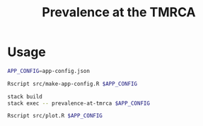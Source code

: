 #+title: Prevalence at the TMRCA

* Usage

#+begin_src sh :tangle run.sh
APP_CONFIG=app-config.json

Rscript src/make-app-config.R $APP_CONFIG

stack build
stack exec -- prevalence-at-tmrca $APP_CONFIG

Rscript src/plot.R $APP_CONFIG
#+end_src

